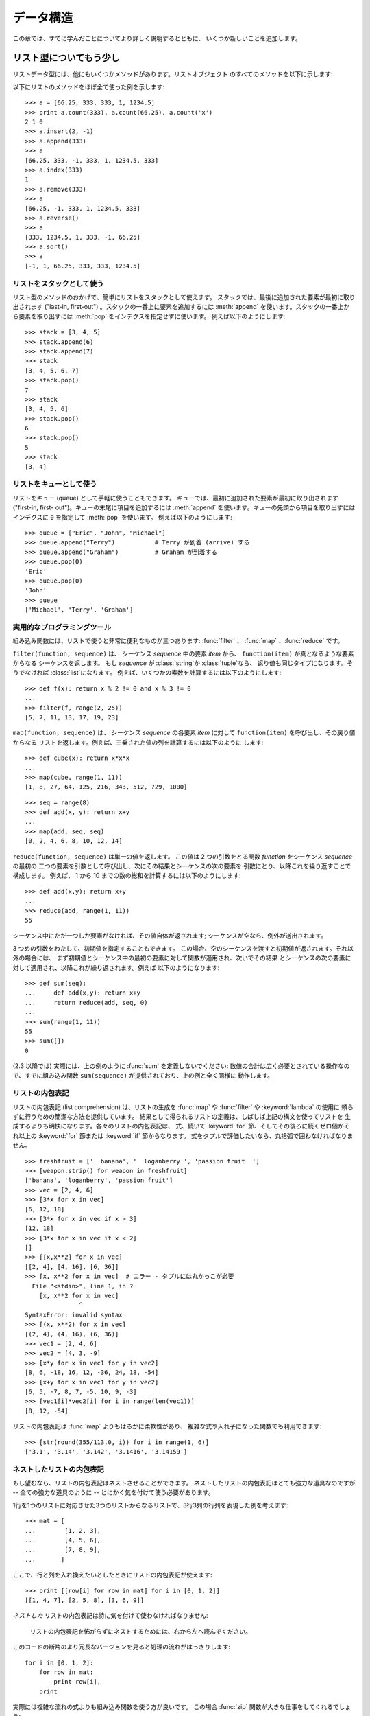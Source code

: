 .. _tut-structures:

**********
データ構造
**********

この章では、すでに学んだことについてより詳しく説明するとともに、 いくつか新しいことを追加します。


.. _tut-morelists:

リスト型についてもう少し
========================

リストデータ型には、他にもいくつかメソッドがあります。リストオブジェクト のすべてのメソッドを以下に示します:

.. method:: list.append(x)
   :noindex:

   リストの末尾に要素を一つ追加します。 ``a[len(a):] = [x]`` と等価です。

.. method:: list.extend(L)
   :noindex:

   指定したリスト中のすべての要素を対象のリストに追加し、リストを 拡張します。 ``a[len(a):] = L`` と等価です。

.. method:: list.insert(i, x)
   :noindex:

   指定した位置に要素を挿入します。 第 1 引数は、リストのインデクスで、そのインデクスを持つ要素の直前に挿入 が行われます。従って、``a.insert(0,
   x)`` はリストの先頭に挿入 を行います。また ``a.insert(len(a), x)`` は ``a.append(x)``  と等価です。

.. method:: list.remove(x)
   :noindex:

   リスト中で、値 *x* を持つ最初の要素を削除します。 該当する項目がなければエラーとなります。

.. method:: list.pop([i])
   :noindex:

   リスト中の指定された位置にある要素をリストから削除して、その要素を 返します。インデクスが指定されなければ、``a.pop()`` はリストの
   末尾の要素を削除して、返します。この場合も要素は削除されます。 (メソッドの用法 (signature) で *i* の両側にある角括弧は、
   この引数がオプションであることを表しているだけなので、角括弧を 入力する必要はありません。この表記法は Python Library Reference の中で頻繁に見ることになるでしょう。)

.. method:: list.index(x)
   :noindex:

   リスト中で、値 *x* を持つ最初の要素のインデクスを返します。 該当する項目がなければエラーとなります。

.. method:: list.count(x)
   :noindex:

   リストでの *x* の出現回数を返します。

.. method:: list.sort()
   :noindex:

   リストの項目を、インプレース演算 (in place、元のデータを演算結果で 置き換えるやりかた) でソートします。

.. method:: list.reverse()
   :noindex:

   リストの要素を、インプレース演算で逆順にします。

以下にリストのメソッドをほぼ全て使った例を示します:

::

   >>> a = [66.25, 333, 333, 1, 1234.5]
   >>> print a.count(333), a.count(66.25), a.count('x')
   2 1 0
   >>> a.insert(2, -1)
   >>> a.append(333)
   >>> a
   [66.25, 333, -1, 333, 1, 1234.5, 333]
   >>> a.index(333)
   1
   >>> a.remove(333)
   >>> a
   [66.25, -1, 333, 1, 1234.5, 333]
   >>> a.reverse()
   >>> a
   [333, 1234.5, 1, 333, -1, 66.25]
   >>> a.sort()
   >>> a
   [-1, 1, 66.25, 333, 333, 1234.5]


.. _tut-lists-as-stacks:

リストをスタックとして使う
--------------------------

.. sectionauthor:: Ka-Ping Yee <ping@lfw.org>

リスト型のメソッドのおかげで、簡単にリストをスタックとして使えます。 スタックでは、最後に追加された要素が最初に取り出されます ("last-in,
first-out") 。スタックの一番上に要素を追加するには :meth:`append` を使います。スタックの一番上から要素を取り出すには
:meth:`pop` をインデクスを指定せずに使います。 例えば以下のようにします:

::

   >>> stack = [3, 4, 5]
   >>> stack.append(6)
   >>> stack.append(7)
   >>> stack
   [3, 4, 5, 6, 7]
   >>> stack.pop()
   7
   >>> stack
   [3, 4, 5, 6]
   >>> stack.pop()
   6
   >>> stack.pop()
   5
   >>> stack
   [3, 4]


.. _tut-lists-as-queues:

リストをキューとして使う
------------------------

.. sectionauthor:: Ka-Ping Yee <ping@lfw.org>

リストをキュー (queue) として手軽に使うこともできます。 キューでは、最初に追加された要素が最初に取り出されます ("first-in, first-
out")。キューの末尾に項目を追加するには :meth:`append` を使います。キューの先頭から項目を取り出すには  インデクスに ``0``
を指定して :meth:`pop` を使います。 例えば以下のようにします:

::

   >>> queue = ["Eric", "John", "Michael"]
   >>> queue.append("Terry")           # Terry が到着 (arrive) する
   >>> queue.append("Graham")          # Graham が到着する
   >>> queue.pop(0)
   'Eric'
   >>> queue.pop(0)
   'John'
   >>> queue
   ['Michael', 'Terry', 'Graham']


.. _tut-functional:

実用的なプログラミングツール
----------------------------

組み込み関数には、リストで使うと非常に便利なものが三つあります: :func:`filter` 、 :func:`map` 、:func:`reduce`
です。

``filter(function, sequence)`` は、 シーケンス *sequence* 中の要素 *item* から、
``function(item)`` が真となるような要素からなる シーケンスを返します。 もし *sequence* が :class:`string`か
:class:`tuple`なら、 返り値も同じタイプになります。そうでなければ :class:`list`になります。
例えば、いくつかの素数を計算するには以下のようにします:

::

   >>> def f(x): return x % 2 != 0 and x % 3 != 0
   ...
   >>> filter(f, range(2, 25))
   [5, 7, 11, 13, 17, 19, 23]

``map(function, sequence)`` は、 シーケンス *sequence* の各要素 *item* に対して
``function(item)`` を呼び出し、その戻り値からなる リストを返します。例えば、三乗された値の列を計算するには以下のように します:

::

   >>> def cube(x): return x*x*x
   ...
   >>> map(cube, range(1, 11))
   [1, 8, 27, 64, 125, 216, 343, 512, 729, 1000]

::

   >>> seq = range(8)
   >>> def add(x, y): return x+y
   ...
   >>> map(add, seq, seq)
   [0, 2, 4, 6, 8, 10, 12, 14]

``reduce(function, sequence)`` は単一の値を返します。 この値は 2 つの引数をとる関数 *function* をシーケンス
*sequence* の最初の 二つの要素を引数として呼び出し、次にその結果とシーケンスの次の要素を 引数にとり、以降これを繰り返すことで構成します。 例えば、
1 から 10 までの数の総和を計算するには以下のようにします:

::

   >>> def add(x,y): return x+y
   ...
   >>> reduce(add, range(1, 11))
   55

シーケンス中にただ一つしか要素がなければ、その値自体が返されます; シーケンスが空なら、例外が送出されます。

3 つめの引数をわたして、初期値を指定することもできます。 この場合、空のシーケンスを渡すと初期値が返されます。それ以外の場合には、
まず初期値とシーケンス中の最初の要素に対して関数が適用され、次いでその結果 とシーケンスの次の要素に対して適用され、以降これが繰り返されます。例えば
以下のようになります:

::

   >>> def sum(seq):
   ...     def add(x,y): return x+y
   ...     return reduce(add, seq, 0)
   ... 
   >>> sum(range(1, 11))
   55
   >>> sum([])
   0

(2.3 以降では) 実際には、上の例のように :func:`sum` を定義しないでください: 数値の合計は広く必要とされている操作なので、すでに組み込み関数
``sum(sequence)`` が提供されており、上の例と全く同様に 動作します。

.. versionadded:: 2.3


リストの内包表記
----------------

リストの内包表記 (list comprehension) は、リストの生成を :func:`map` や :func:`filter` や
:keyword:`lambda` の使用に 頼らずに行うための簡潔な方法を提供しています。
結果として得られるリストの定義は、しばしば上記の構文を使ってリストを 生成するよりも明快になります。各々のリストの内包表記は、 式、続いて
:keyword:`for` 節、そしてその後ろに続くゼロ個かそれ以上の :keyword:`for` 節または :keyword:`if` 節からなります。
式をタプルで評価したいなら、丸括弧で囲わなければなりません。

::

   >>> freshfruit = ['  banana', '  loganberry ', 'passion fruit  ']
   >>> [weapon.strip() for weapon in freshfruit]
   ['banana', 'loganberry', 'passion fruit']
   >>> vec = [2, 4, 6]
   >>> [3*x for x in vec]
   [6, 12, 18]
   >>> [3*x for x in vec if x > 3]
   [12, 18]
   >>> [3*x for x in vec if x < 2]
   []
   >>> [[x,x**2] for x in vec]
   [[2, 4], [4, 16], [6, 36]]
   >>> [x, x**2 for x in vec]  # エラー - タプルには丸かっこが必要
     File "<stdin>", line 1, in ?
       [x, x**2 for x in vec]
                  ^
   SyntaxError: invalid syntax
   >>> [(x, x**2) for x in vec]
   [(2, 4), (4, 16), (6, 36)]
   >>> vec1 = [2, 4, 6]
   >>> vec2 = [4, 3, -9]
   >>> [x*y for x in vec1 for y in vec2]
   [8, 6, -18, 16, 12, -36, 24, 18, -54]
   >>> [x+y for x in vec1 for y in vec2]
   [6, 5, -7, 8, 7, -5, 10, 9, -3]
   >>> [vec1[i]*vec2[i] for i in range(len(vec1))]
   [8, 12, -54]

リストの内包表記は :func:`map` よりもはるかに柔軟性があり、 複雑な式や入れ子になった関数でも利用できます:

::

   >>> [str(round(355/113.0, i)) for i in range(1, 6)]
   ['3.1', '3.14', '3.142', '3.1416', '3.14159']


ネストしたリストの内包表記
--------------------------
もし望むなら、リストの内包表記はネストさせることができます。
ネストしたリストの内包表記はとても強力な道具なのですが -- 全ての強力な道具のように -- とにかく気を付けて使う必要があります。

1行を1つのリストに対応させた3つのリストからなるリストで、3行3列の行列を表現した例を考えます::

   >>> mat = [
   ...        [1, 2, 3],
   ...        [4, 5, 6],
   ...        [7, 8, 9],
   ...       ]

ここで、行と列を入れ換えたいとしたときにリストの内包表記が使えます::
 
    >>> print [[row[i] for row in mat] for i in [0, 1, 2]]
    [[1, 4, 7], [2, 5, 8], [3, 6, 9]]

*ネストした* リストの内包表記は特に気を付けて使わなければなりません:

    リストの内包表記を怖がらずにネストするためには、右から左へ読んでください。

このコードの断片のより冗長なバージョンを見ると処理の流れがはっきりします::
 
    for i in [0, 1, 2]:
        for row in mat:
            print row[i],
        print
 
実際には複雑な流れの式よりも組み込み関数を使う方が良いです。
この場合 :func:`zip` 関数が大きな仕事をしてくれるでしょう::
 
    >>> zip(*mat)
    [(1, 4, 7), (2, 5, 8), (3, 6, 9)]

この行にあるアスタリスクの詳細については :ref:`tut-unpacking-arguments` を参照してください。
 

.. _tut-del:

:keyword:`del` 文
=================

指定された値の要素をリストから削除する代わりに、インデクスで指定する 方法があります: それが :keyword:`del`
文です。これは:meth:`pop`メソッ ドとちがい、値を返しません。:keyword:`del`文はリストから
スライスを除去したり、リスト全体を削除することもできます (以前はスライスに空のリストを代入 して行っていました)。例えば以下のようにします:

::

   >>> a
   [-1, 1, 66.25, 333, 333, 1234.5]
   >>> del a[0]
   >>> a
   [1, 66.25, 333, 333, 1234.5]
   >>> del a[2:4]
   >>> a
   [1, 66.25, 1234.5]
   >>> del a[:]
   >>> a
   []

:keyword:`del` は変数全体の削除にも使えます:

::

   >>> del a

この文の後で名前 ``a`` を参照すると、(別の値を ``a`` に 代入するまで) エラーになります。:keyword:`del` の別の用途について
はまた後で取り上げます。


.. _tut-tuples:

タプルとシーケンス
==================

リストや文字列には、インデクスやスライスを使った演算のように、 数多くの共通の性質があることを見てきました。これらは *シーケンス (sequence)*
データ型 (:ref:`typesseq` を見よ)  の二つの例です。Python はまだ
進歩の過程にある言語なので、他のシーケンスデータ型が追加されるかも しれません。標準のシーケンス型はもう一つあります: *タプル (tuple)* 型です。

タプルはコンマで区切られたいくつかの値からなります。例えば以下の ように書きます:

::

   >>> t = 12345, 54321, 'hello!'
   >>> t[0]
   12345
   >>> t
   (12345, 54321, 'hello!')
   >>> # タプルを入れ子にしてもよい
   ... u = t, (1, 2, 3, 4, 5)
   >>> u
   ((12345, 54321, 'hello!'), (1, 2, 3, 4, 5))

ご覧のように、タプルは常に丸括弧で囲われています。これは、入れ子に なったタプルが正しく解釈されるようにするためです; 入力の際には
丸括弧なしでもかまいませんが、結局 (タプルがより大きな式の 一部分の場合) たいてい必要となります。

タプルの用途はたくさんあります。例えば、(x, y) 座標対、データベースから 取り出した従業員レコードなどです。タプルは文字列と同じく、変更不能です:
タプルの個々の要素に代入を行うことはできません (スライスと連結を使って 同じ効果を実現することはできますが)。リストのような変更可能な
オブジェクトの入ったタプルを作成することもできます。

問題は 0 個または 1 個の項目からなるタプルの構築です: これらの操作を 行うため、構文には特別な細工がされています。空のタプルは
空の丸括弧ペアで構築できます; 一つの要素を持つタプルは、 値の後ろにコンマを続ける (単一の値を丸括弧で囲むだけでは不十分です)
ことで構築できます。美しくはないけれども、効果的です。例えば以下の ようにします:

::

   >>> empty = ()
   >>> singleton = 'hello',    # <-- 末尾のコンマに注目
   >>> len(empty)
   0
   >>> len(singleton)
   1
   >>> singleton
   ('hello',)

文 ``t = 12345, 54321, 'hello!'`` は *タプルのパック (tuple packing)* の例です: 値 ``12345`` 、
``54321`` 、および ``'hello!'`` が一つのタプルにパックされます。 逆の演算も可能です:

::

   >>> x, y, z = t

この操作は、*シーケンスのアンパック (sequence unpacking)* とでも 呼ぶべきもので、右辺にあるシーケンスに働きます。シーケンスのアンパックでは、左辺に列挙されている
変数が、右辺のシーケンスの長さと同じであることが要求されます。 複数同時の代入が実はタプルのパックとシーケンスのアンパックを
組み合わせたものに過ぎないことに注意してください。

.. XXX Add a bit on the difference between tuples and lists.


.. _tut-sets:

集合型
======

Python には、*集合 (set)* を扱うためのデータ型もあります。集合 とは、重複する要素をもたない、順序づけられていない要素の集まりです。 Set
オブジェクトは、結合 (union)、交差 (intersection)、差分 (difference)、 対象差 (symmetric difference)
といった数学的な演算もサポートしています。

簡単なデモンストレーションを示します::

   >>> basket = ['apple', 'orange', 'apple', 'pear', 'orange', 'banana']
   >>> fruit = set(basket)               # 重複のない集合を作成
   >>> fruit
   set(['orange', 'pear', 'apple', 'banana'])
   >>> 'orange' in fruit                 # 高速なメンバシップテスト
   True
   >>> 'crabgrass' in fruit
   False

   >>> # 二つの単語の文字を例にした集合間の演算
   ...
   >>> a = set('abracadabra')
   >>> b = set('alacazam')
   >>> a                                  # a 内の一意な文字
   set(['a', 'r', 'b', 'c', 'd'])
   >>> a - b                              # a にあって b にない文字
   set(['r', 'd', 'b'])
   >>> a | b                              # a か b にある文字
   set(['a', 'c', 'r', 'd', 'b', 'm', 'z', 'l'])
   >>> a & b                              # a と b の双方にある文字
   set(['a', 'c'])
   >>> a ^ b                              # a または b の片方だけにある文字
   set(['r', 'd', 'b', 'm', 'z', 'l'])


.. _tut-dictionaries:

辞書
====

もう一つ、有用な型が Python に組み込まれています。それは  *辞書 (dictionary)*
 (:ref:`typesmapping` を見よ) です。辞書は他の言語にも "連想記憶 (associated memory)" や "連想配列
(associative array)" として存在することがあります。 ある範囲の数でインデクス化されているシーケンスと異なり、辞書は *キー (key)*
でインデクス化されています。このキーは何らかの変更不能な型になります; 文字列、数値、およびタプルは常にキーにすることができます; ただし、タプルに
何らかの変更可能なオブジェクトが含まれている場合にはキーに使うことは できません。リストをキーとして使うことはできません。これは、リストに
スライスやインデクス指定の代入を行ったり、 :meth:`append` や :meth:`extend`のようなメソッドを使うと、
インプレースで変更することができるためです。

辞書は順序付けのされていない *キー(key): 値(value)* のペアからなり、 キーが (辞書の中で)
一意でければならない、と考えると最もよいでしょう。 波括弧 (brace) のペア: ``{}`` は空の辞書を生成します。 カンマで区切られた key:
value のペアを波括弧ペアの間に入れると、 辞書の初期値となる key: value が追加されます; この表現方法は
出力時に辞書が書き出されるのと同じ方法です。

辞書での主な操作は、ある値を何らかのキーを付けて記憶することと、 キーを指定して値を取り出すことです。 ``del`` で key: value のペアを
削除することもできます。 すでに使われているキーを使って値を記憶すると、以前そのキーに関連 づけられていた値は忘れ去られてしまいます。存在しないキーを使って
値を取り出そうとするとエラーになります。

辞書オブジェクトの :meth:`keys` メソッドは、辞書で使われている 全てのキーからなるリストを適当な順番で返します (リストをソート
したいなら、このキーのリストに :meth:`sort` を使ってください)。 ある単一のキーが辞書にあるかどうか調べるには、:keyword:`in` キーワード を使います。

以下に、辞書を使った小さな例を示します:

::

   >>> tel = {'jack': 4098, 'sape': 4139}
   >>> tel['guido'] = 4127
   >>> tel
   {'sape': 4139, 'guido': 4127, 'jack': 4098}
   >>> tel['jack']
   4098
   >>> del tel['sape']
   >>> tel['irv'] = 4127
   >>> tel
   {'guido': 4127, 'irv': 4127, 'jack': 4098}
   >>> tel.keys()
   ['guido', 'irv', 'jack']
   >>> 'guido' in tel
   True

:func:`dict` コンストラクタは、キーと値のペアをタプルにしたもの からなるリストを使って直接辞書を生成します。キーと値のペアが
あるパターンをなしているなら、リストの内包表現を使えばキーと値の リストをコンパクトに指定できます。

::

   >>> dict([('sape', 4139), ('guido', 4127), ('jack', 4098)])
   {'sape': 4139, 'jack': 4098, 'guido': 4127}
   >>> dict([(x, x**2) for x in (2, 4, 6)])     # リスト内包表現を利用
   {2: 4, 4: 16, 6: 36}

チュートリアルの後部では、キー=値ペアを:func:`dict`コンストラクタ に渡すために適したジェネレータ式について学習します。

キーが単純な文字列の場合、キーワード引数を使って定義する方が単純な場合 もあります。

::

   >>> dict(sape=4139, guido=4127, jack=4098)
   {'sape': 4139, 'jack': 4098, 'guido': 4127}


.. _tut-loopidioms:

ループのテクニック
==================

辞書の内容にわたってループを行う際、:meth:`iteritems` メソッドを使うと、 キーとそれに対応する値を同時に取り出せます。

::

   >>> knights = {'gallahad': 'the pure', 'robin': 'the brave'}
   >>> for k, v in knights.iteritems():
   ...     print k, v
   ...
   gallahad the pure
   robin the brave

シーケンスにわたるループを行う際、:func:`enumerate` 関数を使うと、要素の インデクスと要素を同時に取り出すことができます。

::

   >>> for i, v in enumerate(['tic', 'tac', 'toe']):
   ...     print i, v
   ...
   0 tic
   1 tac
   2 toe

二つまたはそれ以上のシーケンス型を同時にループするために、 関数 :func:`zip` を使って各要素をひと組みにすることができます。

::

   >>> questions = ['name', 'quest', 'favorite color']
   >>> answers = ['lancelot', 'the holy grail', 'blue']
   >>> for q, a in zip(questions, answers):
   ...     print 'What is your {0}?  It is {1}.'.format(q, a)
   ... 
   What is your name?  It is lancelot.
   What is your quest?  It is the holy grail.
   What is your favorite color?  It is blue.

シーケンスを逆方向に渡ってループするには、まずシーケンスの範囲を順方向に指定し、 次いで関数:func:`reversed` を呼び出します。

::

   >>> for i in reversed(xrange(1,10,2)): 
   ...     print i 
   ... 
   9 
   7 
   5 
   3 
   1 

シーケンスを並び順にループするには、:func:`sorted` 関数を使います。 この関数は元の配列を変更せず、並べ変え済みの新たな配列を返します。

::

   >>> basket = ['apple', 'orange', 'apple', 'pear', 'orange', 'banana']
   >>> for f in sorted(set(basket)):
   ...     print f
   ... 	
   apple
   banana
   orange
   pear


.. _tut-conditions:

条件についてもう少し
====================

``while`` や ``if`` 文 で使った条件 (condiction) には、 値の比較だけでなく、他の演算子も使うことができます、

比較演算子 ``in`` および ``not in`` は、ある値があるシーケンス中に 存在するか (または存在しないか) どうかを調べます。演算子
``is``  および ``is not`` は、二つのオブジェクトが実際に同じオブジェクト であるかどうかを調べます; この比較は、リストのような変更可能な
オブジェクトにだけ意味があります。全ての比較演算子は同じ優先順位を 持っており、ともに数値演算子よりも低い優先順位となります。

比較は連鎖 (chain) させることができます。例えば、 ``a < b == c`` は、``a`` が ``b`` より小さく、 かつ ``b`` と
``c`` が等しいかどうか、をテストします。

比較演算はブール演算子 ``and`` や ``or`` で組み合わせられます。また、 比較演算 (あるいは何らかのブール式) の結果の否 (negate)
は``not`` で とれます。これらの演算子は全て、比較演算子よりも低い優先順位になっています。 ``A and not B or C`` と ``(A
and (not B)) or C`` が等価になるように、 ブール演算子の中で、``not`` の優先順位が最も高く、``or`` が最も
低くなっています。もちろん、丸括弧を使えば望みの組み合わせを表現できます。

ブール演算子 ``and`` と ``or`` は、いわゆる *短絡 (short-circuit)* 演算子です: これらの演算子の引数は
左から右へと順に評価され、結果が確定した時点で評価を止めます。 例えば、``A`` と ``C`` は真で ``B`` が偽のとき、 ``A and B and
C`` は式 ``C`` を評価しません。 一般に、短絡演算子の戻り値をブール値ではなくて一般的な値として用いると、 値は最後に評価された引数になります。

比較や他のブール式の結果を変数に代入することもできます。例えば、

::

   >>> string1, string2, string3 = '', 'Trondheim', 'Hammer Dance'
   >>> non_null = string1 or string2 or string3
   >>> non_null
   'Trondheim'

Python では、C 言語と違って、式の内部で代入を行えないので注意してください。 C 言語のプログラマは不満を呈するかもしれませんが、この仕様は、 C 言語
プログラムで遭遇する、式の中で ``==`` のつもりで ``=`` とタイプ してしまうといったありふれた問題を回避します。


.. _tut-comparing:

シーケンスとその他の型の比較
============================

シーケンスオブジェクトは同じシーケンス型の他のオブジェクトと比較できます。 比較には *辞書的な (lexicographical)* 順序が用いられます:
まず、最初の二つの要素を比較し、その値が等しくなければその時点で 比較結果が決まります。等しければ次の二つの要素を比較し、以降
シーケンスの要素が尽きるまで続けます。比較しようとする二つの要素が いずれも同じシーケンス型であれば、そのシーケンス間での辞書比較を再帰的に行います。
二つのシーケンスの全ての要素の比較結果が等しくなれば、シーケンスは等しいと みなされます。片方のシーケンスがもう一方の先頭部分にあたる部分シーケンス
ならば、短い方のシーケンスが小さい (劣位の) シーケンスとみなされます。 文字列に対する辞書的な順序づけには、個々の文字ごとに ASCII 順序を 用います。
以下に、同じ型のオブジェクトを持つシーケンス間での比較を行った例を示します:

::

   (1, 2, 3)              < (1, 2, 4)
   [1, 2, 3]              < [1, 2, 4]
   'ABC' < 'C' < 'Pascal' < 'Python'
   (1, 2, 3, 4)           < (1, 2, 4)
   (1, 2)                 < (1, 2, -1)
   (1, 2, 3)             == (1.0, 2.0, 3.0)
   (1, 2, ('aa', 'ab'))   < (1, 2, ('abc', 'a'), 4)

違う型のオブジェクト間の比較は認められていることに注意してください。 比較結果は決定性がありますが、その決め方は、型は型の名前で順番づけられる、
という恣意的なものです。従って、リスト (list) 型は常に文字列 (string) 型よりも小さく、文字列型は常にタプル (tuple)
よりも小さい、といった 具合になります。 [#]_

型混合の数値の比較は、数値そのものに従って比較 されるので、例えば 0 は 0.0 と等しい、という結果になります。

.. rubric:: Footnotes

.. [#] 異なる型のオブジェクトを比較するための規則を今後にわたって当てに してはなりません; Python 言語の将来のバージョンでは変更されるかも しれません。

